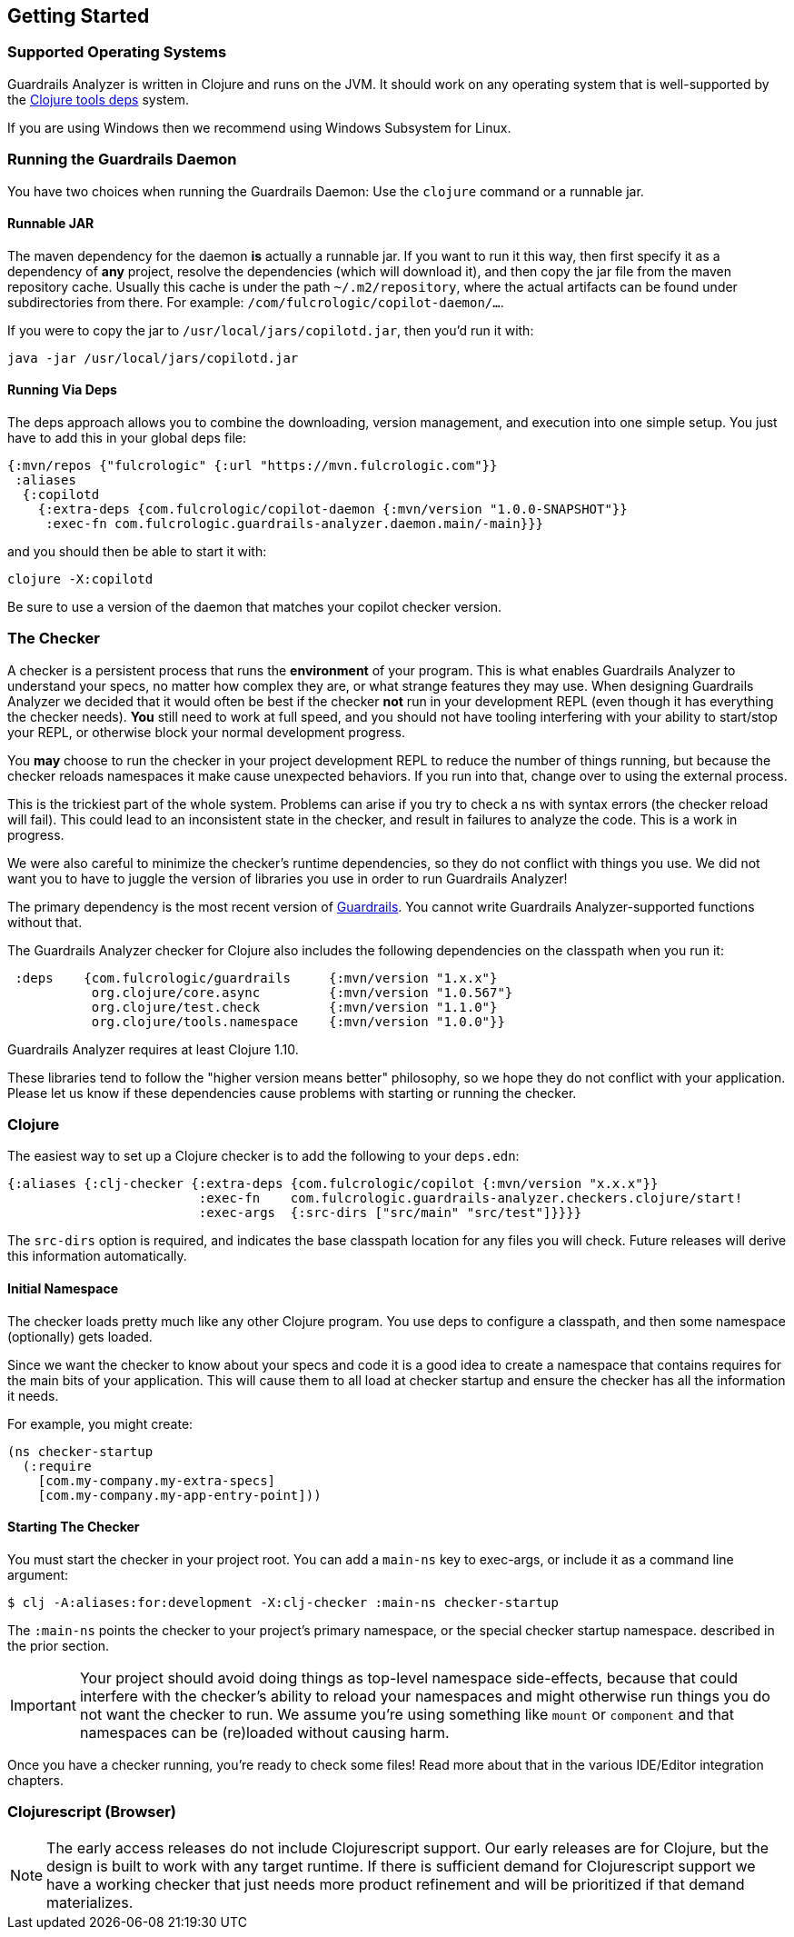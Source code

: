 == Getting Started

=== Supported Operating Systems

Guardrails Analyzer is written in Clojure and runs on the JVM. It should work on any operating
system that is well-supported by the https://clojure.org/guides/getting_started[Clojure tools deps] system.

If you are using Windows then we recommend using Windows Subsystem for Linux.

=== Running the Guardrails Daemon

You have two choices when running the Guardrails Daemon: Use the `clojure` command or a runnable jar.

==== Runnable JAR

The maven dependency for the daemon *is* actually a runnable jar. If you want to run it this way, then first specify
it as a dependency of *any* project, resolve the dependencies (which will download it), and then copy the jar file
from the maven repository cache.  Usually this cache is under the path `~/.m2/repository`, where
the actual artifacts can be found under subdirectories from there. For example: `/com/fulcrologic/copilot-daemon/...`.

If you were to copy the jar to `/usr/local/jars/copilotd.jar`, then you'd run it with:

[source, bash]
-----
java -jar /usr/local/jars/copilotd.jar
-----

==== Running Via Deps

The deps approach allows you to combine the downloading, version management, and execution into one simple
setup. You just have to add this in your global deps file:


[souce]
-----
{:mvn/repos {"fulcrologic" {:url "https://mvn.fulcrologic.com"}}
 :aliases
  {:copilotd
    {:extra-deps {com.fulcrologic/copilot-daemon {:mvn/version "1.0.0-SNAPSHOT"}}
     :exec-fn com.fulcrologic.guardrails-analyzer.daemon.main/-main}}}
-----

and you should then be able to start it with:

[source, bash]
-----
clojure -X:copilotd
-----

Be sure to use a version of the daemon that matches your copilot checker version.


=== The Checker

A checker is a persistent process that runs the *environment* of your program. This is what enables Guardrails Analyzer to understand your specs, no matter how complex they are, or what strange features they may use. When designing Guardrails Analyzer we decided that it would often be best if the checker *not* run in your development REPL (even though it has everything the checker needs). *You* still need to work at full speed, and you should not have tooling interfering with your ability to start/stop your REPL, or otherwise block your normal development progress.

You *may* choose to run the checker in your project development REPL to reduce the number of things running, but because the checker reloads namespaces it make cause unexpected behaviors. If you run into that, change over to using the external process.

This is the trickiest part of the whole system. Problems can arise if you try to check a ns with syntax errors (the checker reload will fail). This could lead to an inconsistent state in the checker, and result in failures to analyze the code. This is a work in progress.

We were also careful to minimize the checker's runtime dependencies, so they do not conflict with things you use. We did not want you to have to juggle the version of libraries you use in order to run Guardrails Analyzer!

The primary dependency is the most recent version of https://github.com/fulcrologic/guardrails[Guardrails]. You cannot write Guardrails Analyzer-supported functions without that.

The Guardrails Analyzer checker for Clojure also includes the following dependencies on the classpath when you run it:

[source]
-----
 :deps    {com.fulcrologic/guardrails     {:mvn/version "1.x.x"}
           org.clojure/core.async         {:mvn/version "1.0.567"}
           org.clojure/test.check         {:mvn/version "1.1.0"}
           org.clojure/tools.namespace    {:mvn/version "1.0.0"}}
-----

Guardrails Analyzer requires at least Clojure 1.10.

These libraries tend to follow the "higher version means better" philosophy, so we hope they do not
conflict with your application. Please let us know if these dependencies cause problems with
starting or running the checker.

=== Clojure

The easiest way to set up a Clojure checker is to add the following to your `deps.edn`:

[source]
-----
{:aliases {:clj-checker {:extra-deps {com.fulcrologic/copilot {:mvn/version "x.x.x"}}
                         :exec-fn    com.fulcrologic.guardrails-analyzer.checkers.clojure/start!
                         :exec-args  {:src-dirs ["src/main" "src/test"]}}}}
-----

// TASK: Anthony, do we need src-dirs???  Seems like all the file locating could be done via io/resource, and then
// leveraging the URL it returns.
The `src-dirs` option is required, and indicates the base classpath location for any files you will
check.  Future releases will derive this information automatically.

==== Initial Namespace

The checker loads pretty much like any other Clojure program. You use deps to configure a classpath, and then
some namespace (optionally) gets loaded.

Since we want the checker to know about your specs and code it is a good idea to create a namespace that
contains requires for the main bits of your application. This will cause them to all load at checker startup and ensure
the checker has all the information it needs.

For example, you might create:

[source]
-----
(ns checker-startup
  (:require
    [com.my-company.my-extra-specs]
    [com.my-company.my-app-entry-point]))
-----

==== Starting The Checker

You must start the checker in your project root. You can add a `main-ns` key to exec-args, or include it as
a command line argument:

[source, bash]
-----
$ clj -A:aliases:for:development -X:clj-checker :main-ns checker-startup
-----

The `:main-ns` points the checker to your project's primary namespace, or the special checker startup namespace.
described in the prior section.

IMPORTANT: Your project should avoid doing things as top-level namespace side-effects, because that could interfere with
the checker's ability to reload your namespaces and might otherwise run things you do not want the checker to run.
We assume you're using something like `mount` or `component` and that
namespaces can be (re)loaded without causing harm.

Once you have a checker running, you're ready to check some files! Read more about that in the various IDE/Editor
integration chapters.

=== Clojurescript (Browser)

NOTE: The early access releases do not include Clojurescript support. Our early releases are for Clojure, but the design
is built to work with any target runtime.  If there is sufficient demand for Clojurescript support we have
a working checker that just needs more product refinement and will be prioritized if that demand materializes.

